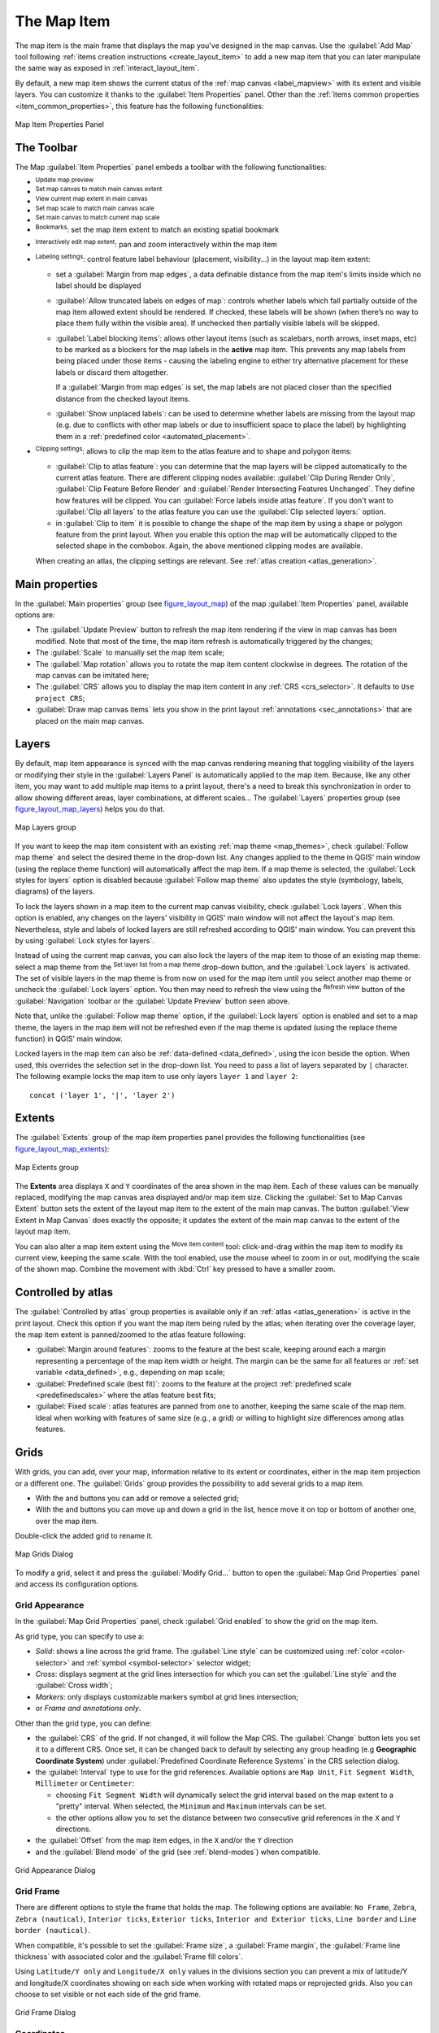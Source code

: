 .. index:: Layout; Map item
.. _layout_map_item:

The Map Item
=============

.. only:: html

   .. contents::
      :local:


The map item is the main frame that displays the map you've designed in the map
canvas.
Use the |addMap| :guilabel:`Add Map` tool following :ref:`items creation
instructions <create_layout_item>` to add a new map item that you can later
manipulate the same way as exposed in :ref:`interact_layout_item`.

By default, a new map item shows the current status of the :ref:`map canvas
<label_mapview>` with its extent and visible layers. You can customize it
thanks to the :guilabel:`Item Properties` panel. Other than the :ref:`items
common properties <item_common_properties>`, this feature has the following
functionalities:

.. _figure_layout_map:

.. figure:: img/map_mainproperties.png
   :align: center

   Map Item Properties Panel


The Toolbar
-----------

The Map :guilabel:`Item Properties` panel embeds a toolbar with the following
functionalities:

* |refresh| :sup:`Update map preview`
* |setToCanvasExtent| :sup:`Set map canvas to match main canvas extent`
* |viewExtentInCanvas| :sup:`View current map extent in main canvas`
* |setToCanvasScale| :sup:`Set map scale to match main canvas scale`
* |viewScaleInCanvas| :sup:`Set main canvas to match current map scale`
* |showBookmarks| :sup:`Bookmarks`: set the map item extent to match
  an existing spatial bookmark
* |moveItemContent| :sup:`Interactively edit map extent`: pan and
  zoom interactively
  within the map item
* |labeling| :sup:`Labeling settings`: control feature label behaviour
  (placement, visibility...) in the layout map item extent:

  * set a :guilabel:`Margin from map edges`, a data definable distance from the
    map item's limits inside which no label should be displayed
  * |unchecked| :guilabel:`Allow truncated labels on edges of map`: controls
    whether labels which fall partially outside of the map item allowed extent
    should be rendered. If checked, these labels will be shown (when there’s
    no way to place them fully within the visible area). If unchecked then
    partially visible labels will be skipped.
  * :guilabel:`Label blocking items`: allows other layout items (such as
    scalebars, north arrows, inset maps, etc) to be marked as a blockers for
    the map labels in the **active** map item. This prevents any map labels
    from being placed under those items - causing the labeling engine to either
    try alternative placement for these labels or discard them altogether.

    If a :guilabel:`Margin from map edges` is set, the map labels are not
    placed closer than the specified distance from the checked layout items.
  * :guilabel:`Show unplaced labels`: can be used to determine whether labels
    are missing from the layout map (e.g. due to conflicts with other
    map labels or due to insufficient space to place the label) by
    highlighting them in a :ref:`predefined color <automated_placement>`.
*  |clip| :sup:`Clipping settings`: allows to clip the map item to the atlas
   feature and to shape and polygon items:

   * |checkbox| :guilabel:`Clip to atlas feature`: you can determine that
     the map layers will be clipped automatically to the current atlas feature.
     There are different clipping nodes available: :guilabel:`Clip During Render Only`,
     :guilabel:`Clip Feature Before Render` and
     :guilabel:`Render Intersecting Features Unchanged`. They define how features 
     will be clipped. You can |checkbox| :guilabel:`Force labels inside atlas feature`.
     If you don't want to |radiobuttonoff| :guilabel:`Clip all layers` to the
     atlas feature you can use the |radiobuttonon| :guilabel:`Clip selected layers:`
     option.
   * in |checkbox| :guilabel:`Clip to item` it is possible to change the shape of the
     map item by using a shape or polygon feature from the print layout. When you
     enable this option the map will be automatically clipped to the selected shape
     in the combobox. Again, the above mentioned clipping modes are available.
   When creating an atlas, the clipping settings are relevant.
   See :ref:`atlas creation <atlas_generation>`.

.. _`layout_main_properties`:

Main properties
---------------

In the :guilabel:`Main properties` group (see figure_layout_map_) of the map
:guilabel:`Item Properties` panel, available options are:

* The :guilabel:`Update Preview` button to refresh the map item rendering if the view
  in map canvas has been modified. Note that most of the time, the map item
  refresh is automatically triggered by the changes;
* The :guilabel:`Scale` to manually set the map item scale;
* The :guilabel:`Map rotation` allows you to rotate the map item content
  clockwise in degrees. The rotation of the map canvas can be imitated here;
* The :guilabel:`CRS` allows you to display the map item content in any
  :ref:`CRS <crs_selector>`. It defaults to ``Use project CRS``;
* |checkbox| :guilabel:`Draw map canvas items` lets you show in the print
  layout :ref:`annotations <sec_annotations>` that are placed on the main map
  canvas.

.. _`layout_layers`:

Layers
------

By default, map item appearance is synced with the map canvas rendering meaning
that toggling visibility of the layers or modifying their style in the
:guilabel:`Layers Panel` is automatically applied to the map item. Because,
like any other item, you may want to add multiple map items to a print layout,
there's a need to break this synchronization in order to allow showing
different areas, layer combinations, at different scales...
The :guilabel:`Layers` properties group (see figure_layout_map_layers_) helps
you do that.

.. _figure_layout_map_layers:

.. figure:: img/map_layers.png
   :align: center

   Map Layers group


If you want to keep the map item consistent with an existing :ref:`map theme
<map_themes>`, check |checkbox| :guilabel:`Follow map theme` and select the
desired theme in the drop-down list. Any changes applied to the theme in QGIS'
main window (using the replace theme function) will automatically affect the
map item.
If a map theme is selected, the :guilabel:`Lock styles for layers` option is
disabled because :guilabel:`Follow map theme` also updates the
style (symbology, labels, diagrams) of the layers.

To lock the layers shown in a map item to the current map canvas visibility,
check |checkbox| :guilabel:`Lock layers`. When this option is enabled, any
changes on the layers' visibility in QGIS' main window will not affect
the layout's map item. Nevertheless, style and labels of locked
layers are still refreshed according to QGIS' main window.
You can prevent this by using :guilabel:`Lock styles for layers`.

Instead of using the current map canvas, you can also lock the layers of the
map item to those of an existing map theme: select a map theme from the
|showMapTheme| :sup:`Set layer list from a map theme` drop-down button, and the
|checkbox| :guilabel:`Lock layers` is activated. The set of visible layers in
the map theme is from now on used for the map item until you select another map
theme or uncheck the |checkbox| :guilabel:`Lock layers` option. You then may
need to refresh the view using the |refresh| :sup:`Refresh view` button of the
:guilabel:`Navigation` toolbar or the :guilabel:`Update Preview` button seen above.

Note that, unlike the :guilabel:`Follow map theme` option, if the
:guilabel:`Lock layers` option is enabled and set to a map theme, the layers in
the map item will not be refreshed even if the map theme is updated (using the
replace theme function) in QGIS' main window.

Locked layers in the map item can also be :ref:`data-defined <data_defined>`,
using the |dataDefined| icon beside the option. When used, this overrides the
selection set in the drop-down list. You need to pass a list of layers
separated by ``|`` character.
The following example locks the map item to use only layers ``layer 1`` and
``layer 2``::

  concat ('layer 1', '|', 'layer 2')


Extents
-------

The :guilabel:`Extents` group of the map item properties panel provides the
following functionalities (see figure_layout_map_extents_):

.. _figure_layout_map_extents:

.. figure:: img/map_extents.png
   :align: center

   Map Extents group

The **Extents** area displays ``X`` and ``Y`` coordinates of the area shown
in the map item. Each of these values can be manually replaced, modifying the
map canvas area displayed and/or map item size.
Clicking the :guilabel:`Set to Map Canvas Extent` button sets the extent of the
layout map item to the extent of the main map canvas.
The button :guilabel:`View Extent in Map Canvas` does exactly the opposite; it
updates the extent of the main map canvas to the extent of the layout map item.

You can also alter a map item extent using the |moveItemContent| :sup:`Move
item content` tool: click-and-drag within the map item to modify its current
view, keeping the same scale. With the |moveItemContent| tool enabled, use the
mouse wheel to zoom in or out, modifying the scale of the shown map. Combine
the movement with :kbd:`Ctrl` key pressed to have a smaller zoom.

.. index:: Atlas
.. _controlled_atlas:

Controlled by atlas
-------------------

The |checkbox| :guilabel:`Controlled by atlas` group properties is available
only if an :ref:`atlas <atlas_generation>` is active in the print layout. Check
this option if you want the map item being ruled by the atlas; when iterating
over the coverage layer, the map item extent is panned/zoomed to the atlas
feature following:

* |radioButtonOn| :guilabel:`Margin around features`: zooms to the feature at the
  best scale, keeping around each a margin representing a percentage of the map
  item width or height. The margin can be the same for all features or :ref:`set
  variable <data_defined>`, e.g., depending on map scale;
* |radioButtonOff| :guilabel:`Predefined scale (best fit)`: zooms to the feature
  at the project :ref:`predefined scale <predefinedscales>` where the atlas
  feature best fits;
* |radioButtonOff| :guilabel:`Fixed scale`: atlas features are panned from one
  to another, keeping the same scale of the map item. Ideal when working with
  features of same size (e.g., a grid) or willing to highlight size differences
  among atlas features.

.. index:: Grids, Map grid

Grids
-----

With grids, you can add, over your map, information relative to its extent or
coordinates, either in the map item projection or a different one. The
:guilabel:`Grids` group provides the possibility to add several grids to a
map item.

* With the |signPlus| and |signMinus| buttons you can add or remove a selected
  grid;
* With the |arrowUp| and |arrowDown| buttons you can move up and down a grid in
  the list, hence move it on top or bottom of another one, over the map item.

Double-click the added grid to rename it.

.. _Figure_layout_map_grid:

.. figure:: img/map_grids.png
   :align: center

   Map Grids Dialog

To modify a grid, select it and press the :guilabel:`Modify Grid...` button
to open the :guilabel:`Map Grid Properties` panel and access its
configuration options.

Grid Appearance
...............

In the :guilabel:`Map Grid Properties` panel, check |checkbox|
:guilabel:`Grid enabled` to show the grid on the map item.

As grid type, you can specify to use a:

* *Solid*: shows a line across the grid frame. The :guilabel:`Line style` can
  be customized using :ref:`color <color-selector>` and :ref:`symbol
  <symbol-selector>` selector widget;
* *Cross*: displays segment at the grid lines intersection for which you can
  set the :guilabel:`Line style` and the :guilabel:`Cross width`;
* *Markers*: only displays customizable markers symbol at grid lines
  intersection;
* or *Frame and annotations only*.

Other than the grid type, you can define: 

* the :guilabel:`CRS` of the grid. If not changed, it will follow the Map CRS.
  The :guilabel:`Change` button lets you set it to a different CRS.
  Once set, it can be changed back to default by selecting any group heading
  (e.g **Geographic Coordinate System**) under
  :guilabel:`Predefined Coordinate Reference Systems` in the CRS
  selection dialog.
* the :guilabel:`Interval` type to use for the grid references. Available
  options are ``Map Unit``, ``Fit Segment Width``, ``Millimeter`` or ``Centimeter``:

  * choosing ``Fit Segment Width`` will dynamically select the grid interval based 
    on the map extent to a "pretty" interval. When selected, the ``Minimum`` and 
    ``Maximum`` intervals can be set.
  * the other options allow you to set the distance between two consecutive grid
    references in the ``X`` and ``Y`` directions.

* the :guilabel:`Offset` from the map item edges, in the ``X`` and/or the ``Y``
  direction
* and the :guilabel:`Blend mode` of the grid (see :ref:`blend-modes`) when
  compatible.

.. _Figure_layout_map_grid_draw:

.. figure:: img/map_grid_appearance.png
   :align: center

   Grid Appearance Dialog

Grid Frame
..........

There are different options to style the frame that holds the map.
The following options are available: ``No Frame``, ``Zebra``, ``Zebra (nautical)``,
``Interior ticks``, ``Exterior ticks``, ``Interior and Exterior ticks``,
``Line border`` and ``Line border (nautical)``.

When compatible, it's possible to set the :guilabel:`Frame size`, a
:guilabel:`Frame margin`, the :guilabel:`Frame line thickness` with associated
color and the :guilabel:`Frame fill colors`.

Using ``Latitude/Y only`` and ``Longitude/X only`` values in the divisions
section you can prevent a mix of latitude/Y and longitude/X coordinates showing
on each side when working with rotated maps or reprojected grids.
Also you can choose to set visible or not each side of the grid frame.

.. _Figure_layout_map_frame:

.. figure:: img/map_grid_frame.png
   :align: center

   Grid Frame Dialog

Coordinates
...........

The |checkbox| :guilabel:`Draw coordinates` checkbox allows you to add
coordinates to the map frame. You can choose the annotation numeric format,
the options range from decimal to degrees, minute and seconds, with or without
suffix, aligned or not and a custom format using the expression dialog.

You can choose which annotation to show. The options are: show all, latitude
only, longitude only, or disable(none). This is useful when the map is rotated.
The annotation can be drawn inside or outside the map frame. The annotation
direction can be defined as horizontal, vertical ascending or vertical
descending.

Finally, you can define the annotation font, font color, distance from the map
frame and the precision of the drawn coordinates.

.. _figure_layout_map_coord:

.. figure:: img/map_grid_draw_coordinates.png
   :align: center

   Grid Draw Coordinates dialog


.. index:: Location map, Map overview

Overviews
---------

Sometimes you may have more than one map in the print layout and would like to
locate the study area of one map item on another one. This could be for example
to help map readers identify the area in relation with its larger geographic
context shown in the second map.

The :guilabel:`Overviews` group of the map panel helps you create the link
between two different maps extent and provides the following functionalities:

.. _figure_layout_map_overview:

.. figure:: img/map_overview.png
   :align: center

   Map Overviews group

To create an overview, select the map item on which you want to show the other
map item's extent and expand the :guilabel:`Overviews` option in the
:guilabel:`Item Properties` panel. Then press the |signPlus| button to add
an overview.

Initially this overview is named 'Overview 1' (see Figure_layout_map_overview_).
You can:

* Rename it with a double-click
* With the |signPlus| and |signMinus| buttons, add or remove overviews
* With the |arrowUp| and |arrowDown| buttons, move an overview up and down in
  the list, placing it above or below other overviews in the map item
  (when they are at the same :ref:`stack position <overview_stack_position>`).

Then select the overview item in the list and check the |checkbox|
:guilabel:`Draw "<name_overview>" overview` to enable the drawing
of the overview on the selected map frame. You can customize it with:

* The :guilabel:`Map frame` selects the map item whose
  extents will be shown on the present map item.
* The :guilabel:`Frame Style` uses the :ref:`symbol properties
  <symbol-selector>` to render the overview frame.
* The :guilabel:`Blending mode` allows you to set different transparency blend
  modes.
* The |checkbox| :guilabel:`Invert overview` creates a mask around the extents
  when activated: the referenced map extents are shown clearly, whereas
  the rest of the map item is blended with the frame fill color
  (if a fill color is used).
* The |checkbox| :guilabel:`Center on overview` pans the map item content so
  that the overview frame is displayed at the center of the map. You can only
  use one overview item to center, when you have several overviews.
  
.. _`overview_stack_position`:

* The :guilabel:`Position` controls exactly where in the map item's layer stack
  the overview will be placed, e.g. allowing an overview extent to be
  drawn below some feature layers such as roads whilst drawing it
  above other background layers. Available options are:

  * :guilabel:`Below map`
  * :guilabel:`Below map layer` and :guilabel:`Above map layer`: place the
    overview frame below and above the geometries of a layer, respectively.
    The layer is selected in the :guilabel:`Stacking layer` option.
  * :guilabel:`Below map labels`: given that labels are always rendered above
    all the feature geometries in a map item, places the overview frame above
    all the geometries and below any label.
  * :guilabel:`Above map labels`: places the overview frame above all the
    geometries and labels in the map item.


.. Substitutions definitions - AVOID EDITING PAST THIS LINE
   This will be automatically updated by the find_set_subst.py script.
   If you need to create a new substitution manually,
   please add it also to the substitutions.txt file in the
   source folder.

.. |addMap| image:: /static/common/mActionAddMap.png
   :width: 1.5em
.. |arrowDown| image:: /static/common/mActionArrowDown.png
   :width: 1.5em
.. |arrowUp| image:: /static/common/mActionArrowUp.png
   :width: 1.5em
.. |checkbox| image:: /static/common/checkbox.png
   :width: 1.3em
.. |clip| image:: /static/common/clip.png
   :width: 1.5em
.. |dataDefined| image:: /static/common/mIconDataDefine.png
   :width: 1.5em
.. |labeling| image:: /static/common/labelingSingle.png
   :width: 1.5em
.. |moveItemContent| image:: /static/common/mActionMoveItemContent.png
   :width: 1.5em
.. |radioButtonOff| image:: /static/common/radiobuttonoff.png
   :width: 1.5em
.. |radioButtonOn| image:: /static/common/radiobuttonon.png
   :width: 1.5em
.. |refresh| image:: /static/common/mActionRefresh.png
   :width: 1.5em
.. |setToCanvasExtent| image:: /static/common/mActionSetToCanvasExtent.png
   :width: 1.5em
.. |setToCanvasScale| image:: /static/common/mActionSetToCanvasScale.png
   :width: 1.5em
.. |showBookmarks| image:: /static/common/mActionShowBookmarks.png
   :width: 1.5em
.. |showMapTheme| image:: /static/common/mActionShowPresets.png
   :width: 1.5em
.. |signMinus| image:: /static/common/symbologyRemove.png
   :width: 1.5em
.. |signPlus| image:: /static/common/symbologyAdd.png
   :width: 1.5em
.. |unchecked| image:: /static/common/checkbox_unchecked.png
   :width: 1.3em
.. |viewExtentInCanvas| image:: /static/common/mActionViewExtentInCanvas.png
   :width: 1.5em
.. |viewScaleInCanvas| image:: /static/common/mActionViewScaleInCanvas.png
   :width: 1.5em
